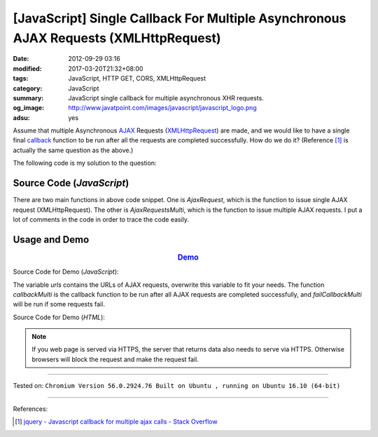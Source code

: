 [JavaScript] Single Callback For Multiple Asynchronous AJAX Requests (XMLHttpRequest)
#####################################################################################

:date: 2012-09-29 03:16
:modified: 2017-03-20T21:32+08:00
:tags: JavaScript, HTTP GET, CORS, XMLHttpRequest
:category: JavaScript
:summary: JavaScript single callback for multiple asynchronous XHR requests.
:og_image: http://www.javatpoint.com/images/javascript/javascript_logo.png
:adsu: yes

Assume that multiple Asynchronous AJAX_ Requests (XMLHttpRequest_) are made, and
we would like to have a single final callback_ function to be run after all the
requests are completed successfully. How do we do it? (Reference [1]_ is
actually the same question as the above.)

The following code is my solution to the question:

Source Code (*JavaScript*)
++++++++++++++++++++++++++

.. show_github_file:: siongui userpages content/code/javascript/single-callback-multiple-xhr/xhr.js

There are two main functions in above code snippet. One is *AjaxRequest*, which
is the function to issue single AJAX request (XMLHttpRequest). The other is
*AjaxRequestsMulti*, which is the function to issue multiple AJAX requests. I
put a lot of comments in the code in order to trace the code easily.

Usage and Demo
++++++++++++++

.. adsu:: 2

.. rubric:: `Demo <{filename}/code/javascript/single-callback-multiple-xhr/asynchronous.html>`_
      :class: align-center

Source Code for Demo (*JavaScript*):

.. show_github_file:: siongui userpages content/code/javascript/single-callback-multiple-xhr/usage.js
.. adsu:: 3

The variable *urls* contains the URLs of AJAX requests, overwrite this variable
to fit your needs. The function *callbackMulti* is the callback function to be
run after all AJAX requests are completed successfully, and *failCallbackMulti*
will be run if some requests fail.

Source Code for Demo (*HTML*):

.. show_github_file:: siongui userpages content/code/javascript/single-callback-multiple-xhr/asynchronous.html

.. note::

   If you web page is served via HTTPS, the server that returns data also needs
   to serve via HTTPS. Otherwise browsers will block the request and make the
   request fail.

----

Tested on: ``Chromium Version 56.0.2924.76 Built on Ubuntu , running on Ubuntu 16.10 (64-bit)``

----

References:

.. [1] `jquery - Javascript callback for multiple ajax calls - Stack Overflow <http://stackoverflow.com/questions/4368946/javascript-callback-for-multiple-ajax-calls>`_


.. _AJAX: http://en.wikipedia.org/wiki/Ajax_(programming)
.. _XMLHttpRequest: https://duckduckgo.com/?q=XMLHttpRequest
.. _callback: http://en.wikipedia.org/wiki/Callback_%28computer_programming%29
